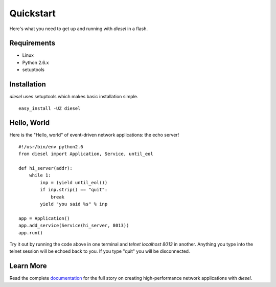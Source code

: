 Quickstart
============

Here's what you need to get up and running with `diesel` in a flash.

Requirements
------------

* Linux
* Python 2.6.x
* setuptools

Installation
------------
`diesel` uses setuptools which makes basic installation simple. ::

    easy_install -UZ diesel

Hello, World
------------

Here is the "Hello, world" of event-driven network applications: the echo
server! ::

    #!/usr/bin/env python2.6
    from diesel import Application, Service, until_eol
    
    def hi_server(addr):
        while 1:
            inp = (yield until_eol())
            if inp.strip() == "quit":
                break
            yield "you said %s" % inp
    
    app = Application()
    app.add_service(Service(hi_server, 8013))
    app.run()


Try it out by running the code above in one terminal and 
`telnet localhost 8013` in another.  Anything you type into the telnet session
will be echoed back to you.  If you type "quit" you will be disconnected.

Learn More
----------

Read the complete documentation_ for the full story on creating high-performance
network applications with `diesel`.

.. _documentation: http://dieselweb.org/lib/docs

